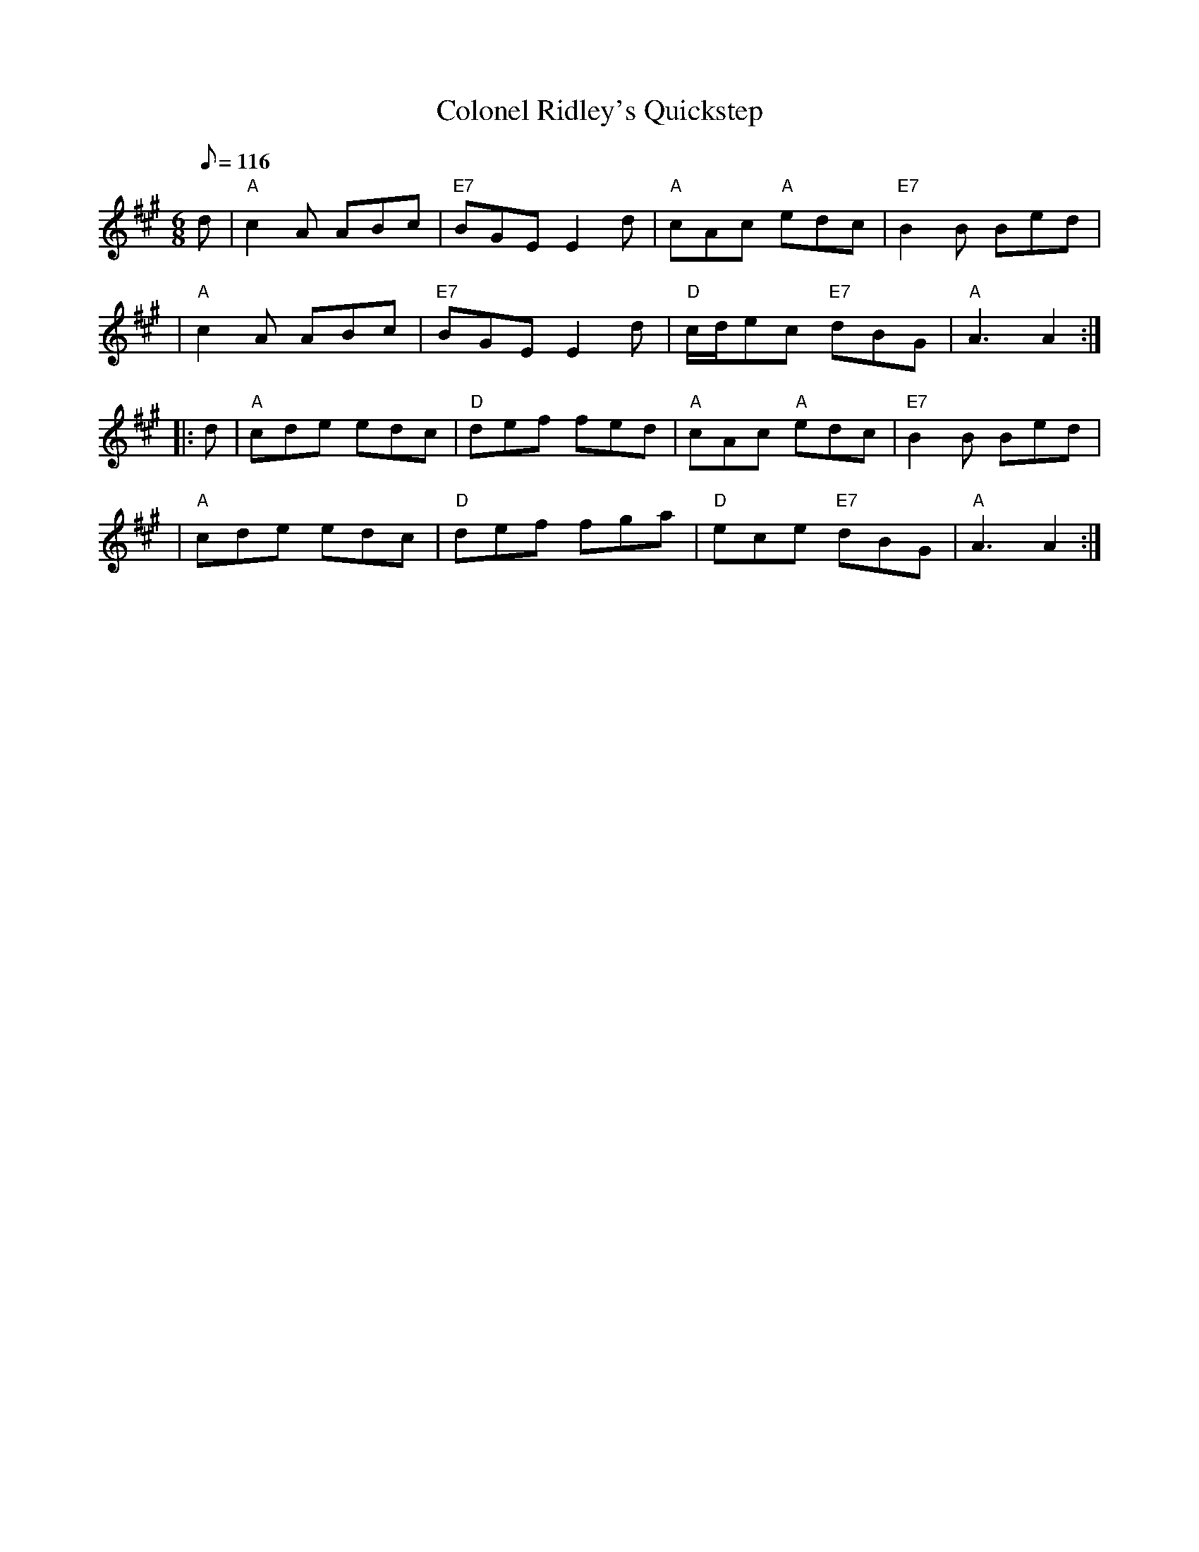 X:1
T:Colonel Ridley's Quickstep
R:JIG
B:RSCDS-15
Z:John Chambers
M:6/8
L:1/8
Q:116
%
K:A
d | "A" c2A ABc | "E7" BGE E2d | "A" cAc          "A" edc | "E7" B2B  Bed |!
| "A" c2A ABc | "E7" BGE E2d | "D" c/d/ec "E7"     dBG | "A"A3   A2 :|!
|:  d | "A" cde edc |  "D" def fed | "A" cAc          "A" edc | "E7" B2B  Bed |!
| "A" cde edc |  "D" def fga | "D"  ece   "E7"     dBG | "A"A3   A2 :|!
